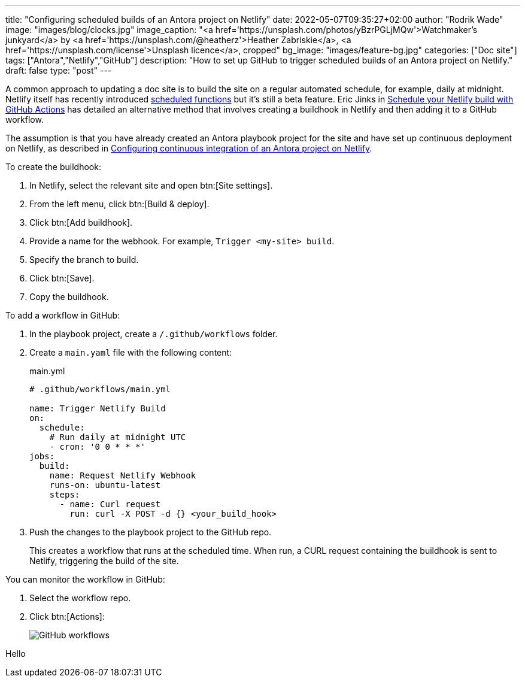 ---
title: "Configuring scheduled builds of an Antora project on Netlify"
date: 2022-05-07T09:35:27+02:00
author: "Rodrik Wade"
image: "images/blog/clocks.jpg"
image_caption: "<a href='https://unsplash.com/photos/yBzrPGLjMQw'>Watchmaker’s junkyard</a> by <a href='https://unsplash.com/@heatherz'>Heather Zabriskie</a>, <a href='https://unsplash.com/license'>Unsplash licence</a>, cropped"
bg_image: "images/feature-bg.jpg"
categories: ["Doc site"]
tags: ["Antora","Netlify","GitHub"]
description: "How to set up GitHub to trigger scheduled builds of an Antora project on Netlify."
draft: false
type: "post"
---

A common approach to updating a doc site is to build the site on a regular automated schedule, for example, daily at midnight.
Netlify itself has recently introduced https://github.com/netlify/labs/blob/main/features/scheduled-functions/documentation/README.md[scheduled functions] but it's still a beta feature.
Eric Jinks in https://ericjinks.com/blog/2019/netlify-scheduled-build/[Schedule your Netlify build with GitHub Actions^] has detailed an alternative method that involves creating a buildhook in Netlify and then adding it to a GitHub workflow.

The assumption is that you have already created an Antora playbook project for the site and have set up continuous deployment on Netlify, as described in xref:../b022246-configuring-cd-of-antora-project-on-netlify[Configuring continuous integration of an Antora project on Netlify].

To create the buildhook:

. In Netlify, select the relevant site and open btn:[Site settings].

. From the left menu, click btn:[Build & deploy].
. Click btn:[Add buildhook].

. Provide a name for the webhook.
For example, `Trigger <my-site> build`.

. Specify the branch to build.

. Click btn:[Save].

. Copy the buildhook.

To add a workflow in GitHub:

. In the playbook project, create a `/.github/workflows` folder.

. Create a `main.yaml` file with the following content:
+
[source,yaml]
.main.yml
----
# .github/workflows/main.yml

name: Trigger Netlify Build
on:
  schedule:
    # Run daily at midnight UTC
    - cron: '0 0 * * *'
jobs:
  build:
    name: Request Netlify Webhook
    runs-on: ubuntu-latest
    steps:
      - name: Curl request
        run: curl -X POST -d {} <your_build_hook>
----

. Push the changes to the playbook project to the GitHub repo.
+
This creates a workflow that runs at the scheduled time.
When run, a CURL request containing the buildhook is sent to Netlify, triggering the build of the site.

You can monitor the workflow in GitHub:

. Select the workflow repo.

. Click btn:[Actions]:
+
image::images/blog/github-workflows.jpg[alt="GitHub workflows"]

Hello
